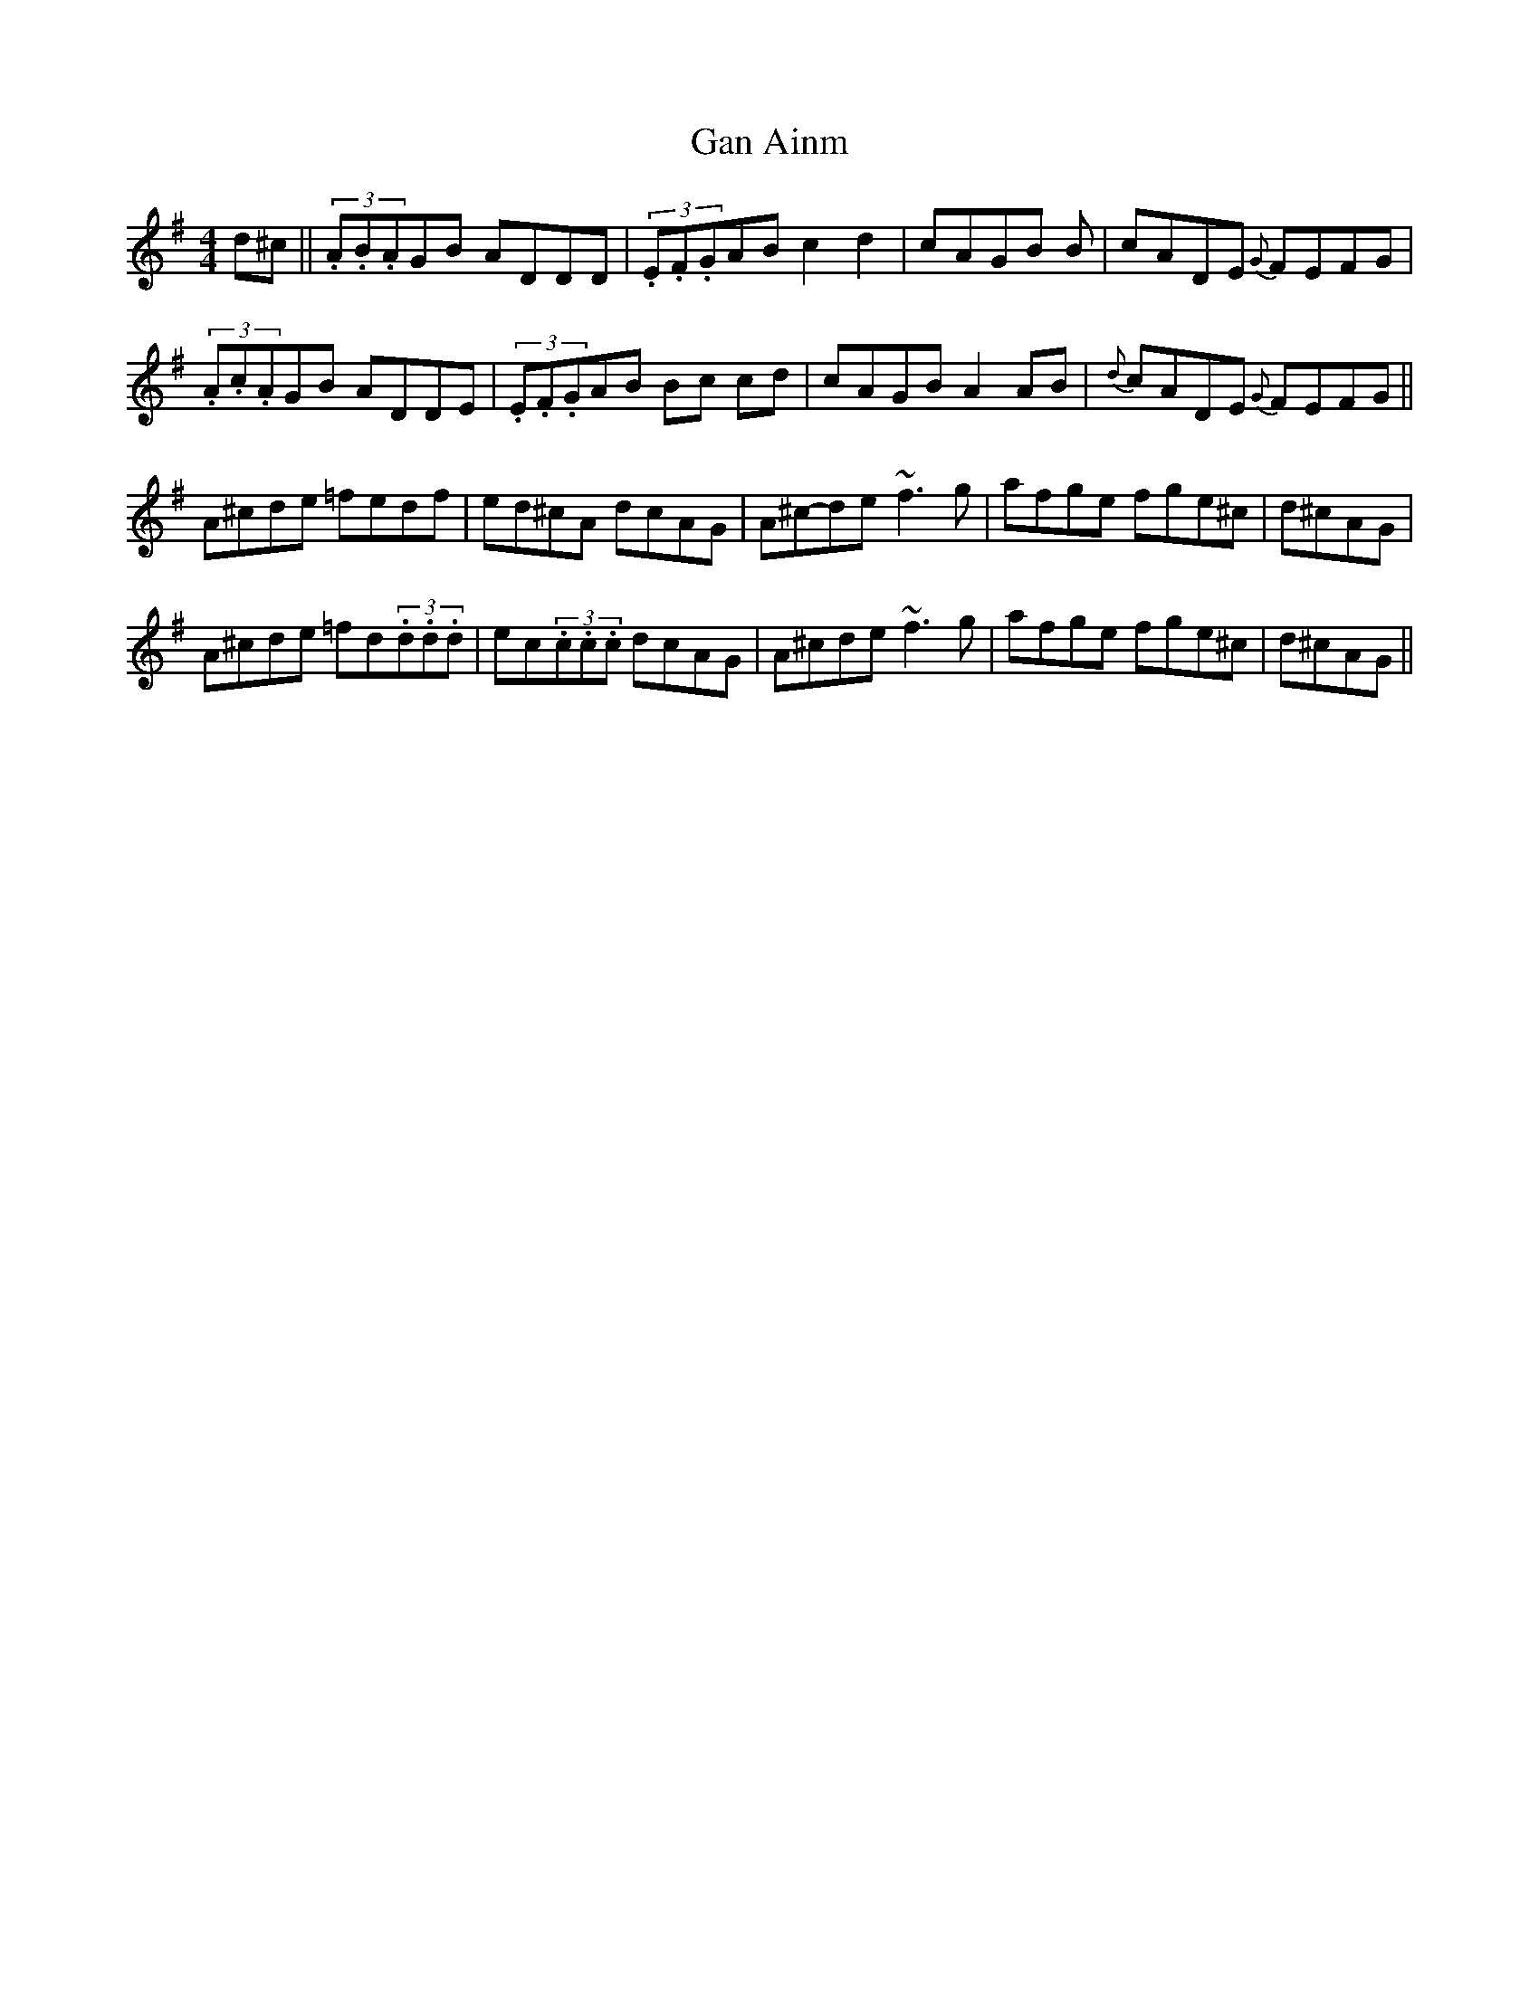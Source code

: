 X: 28
T:Gan Ainm
M:4/4
L:1/8
S:Tommy Potts, Dublin (fiddle)
R:Reel
D:RTE broadcast, late 70's
H:Paddy Fahey takes a trip?
H:Very hard to decipher this one. As I've put it down here
H:The second part is 9 bars in length with a variation on the repeat.
H:Also the start could shifted half a bar to the right and it would
H:still make as much sense.
N:As played
Z:Bernie Stocks
K:G
d^c || (3.A.B.AGB ADDD | (3.E.F.GAB c2d2 | cAGB +A2F2++AF+B | cADE {G}FEFG |
(3.A.c.AGB ADDE | (3.E.F.GAB B-c c-d | cAGB A2AB | {d}cADE {G}FEFG ||
A^cde =fedf | ed^cA dcAG | A^c-de- ~f3g | afge fge^c | d^cAG |
A^cde =fd(3.d.d.d | ec(3.c.c.c dcAG | A^cde ~f3g | afge fge^c | d^cAG ||
